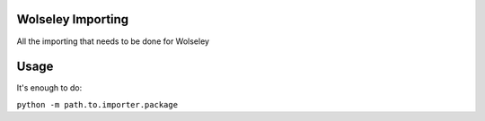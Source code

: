 Wolseley Importing
====

All the importing that needs to be done for Wolseley

Usage
====

It's enough to do:

``python -m path.to.importer.package``
